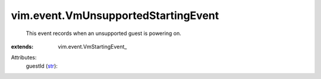 
vim.event.VmUnsupportedStartingEvent
====================================
  This event records when an unsupported guest is powering on.
:extends: vim.event.VmStartingEvent_

Attributes:
    guestId (`str <https://docs.python.org/2/library/stdtypes.html>`_):

